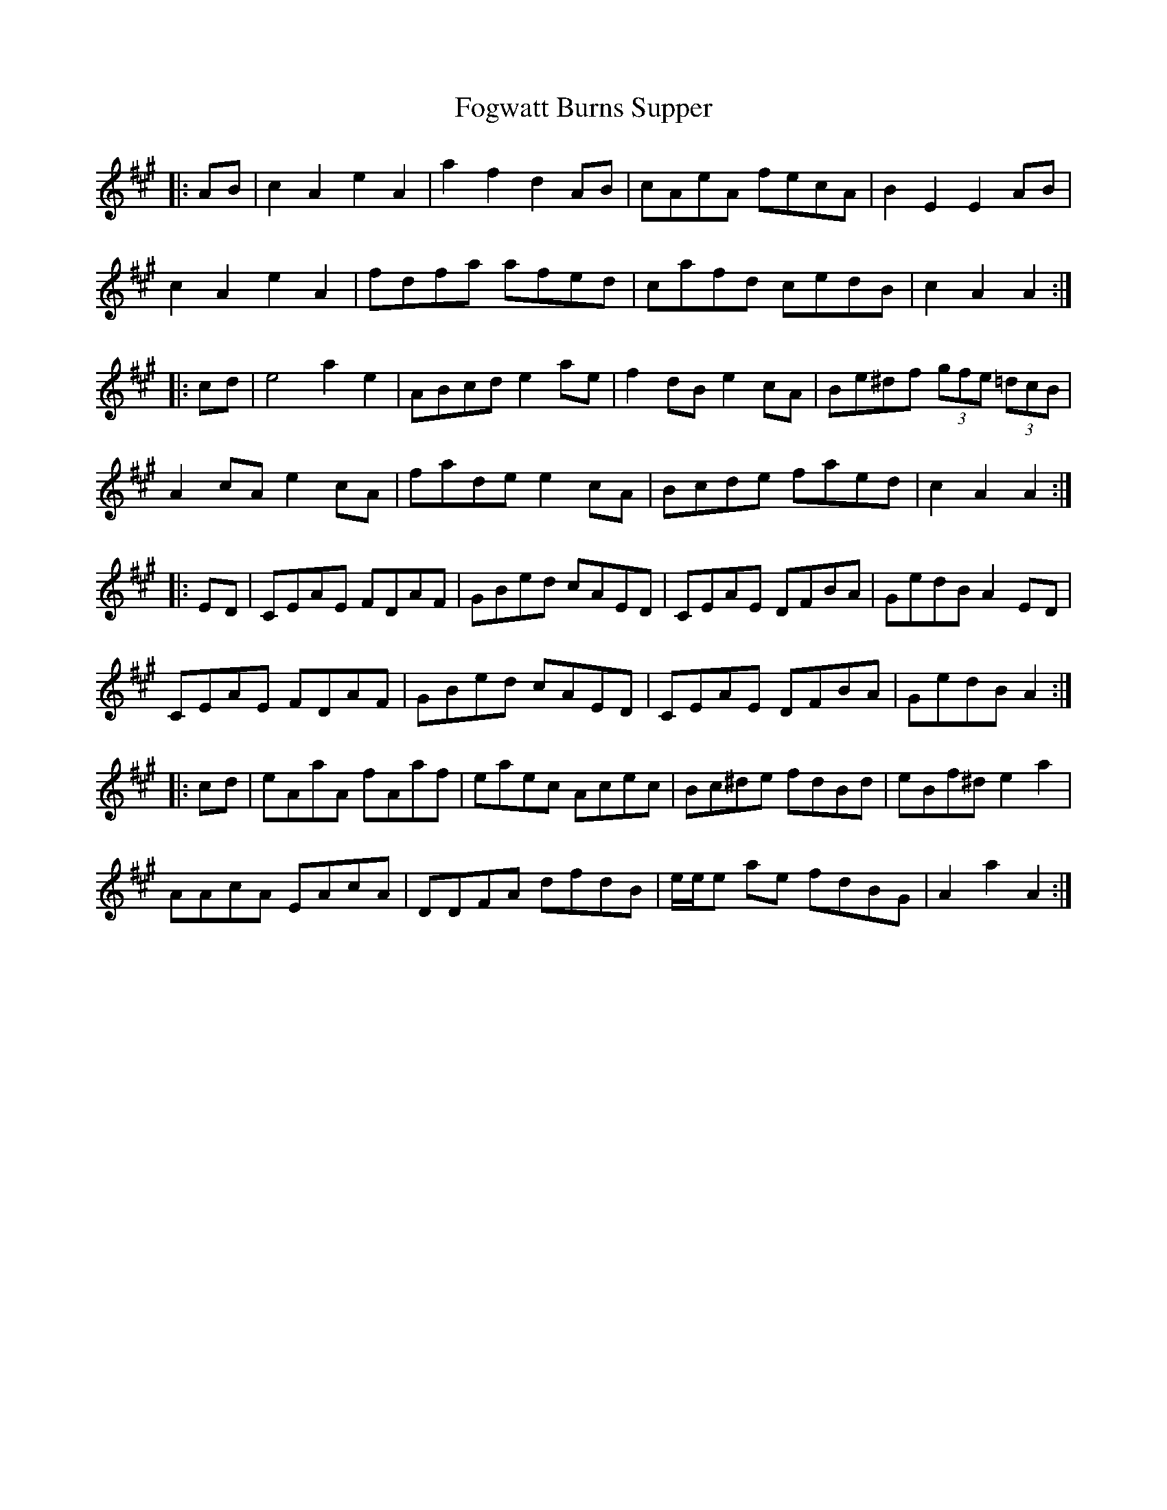 X: 13632
T: Fogwatt Burns Supper
R: march
M: 
K: Amajor
|:A-B|c2 A2 e2 A2|a2 f2 d2 A-B|cAeA fecA|B2 E2 E2 A-B|
c2 A2 e2 A2|fdfa afed|cafd cedB|c2 A2 A2:|
|:c-d|e4 a2 e2|ABcd e2 a-e|f2 dB e2 cA|Be^df (3gfe (3=dcB|
A2 cA e2 cA|fade e2 c-A|Bcde faed|c2 A2 A2:|
|:E-D|CEAE FDAF|GBed cAED|CEAE DFBA|GedB A2 E-D|
CEAE FDAF|GBed cAED|CEAE DFBA|GedB A2:|
|:c-d|eAaA fAaf|eaec Acec|Bc^de fdBd|eBf^d e2 a2|
AAcA EAcA|DDFA dfdB|e/e/e a-e fdBG|A2 a2 A2:|

